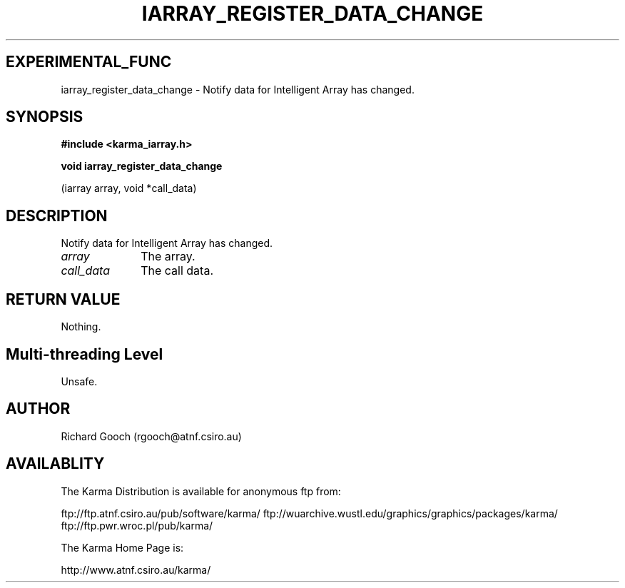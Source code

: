 .TH IARRAY_REGISTER_DATA_CHANGE 3 "14 Aug 2006" "Karma Distribution"
.SH EXPERIMENTAL_FUNC
iarray_register_data_change \- Notify data for Intelligent Array has changed.
.SH SYNOPSIS
.B #include <karma_iarray.h>
.sp
.B void iarray_register_data_change
.sp
(iarray array, void *call_data)
.SH DESCRIPTION
Notify data for Intelligent Array has changed.
.IP \fIarray\fP 1i
The array.
.IP \fIcall_data\fP 1i
The call data.
.SH RETURN VALUE
Nothing.
.SH Multi-threading Level
Unsafe.
.SH AUTHOR
Richard Gooch (rgooch@atnf.csiro.au)
.SH AVAILABLITY
The Karma Distribution is available for anonymous ftp from:

ftp://ftp.atnf.csiro.au/pub/software/karma/
ftp://wuarchive.wustl.edu/graphics/graphics/packages/karma/
ftp://ftp.pwr.wroc.pl/pub/karma/

The Karma Home Page is:

http://www.atnf.csiro.au/karma/
